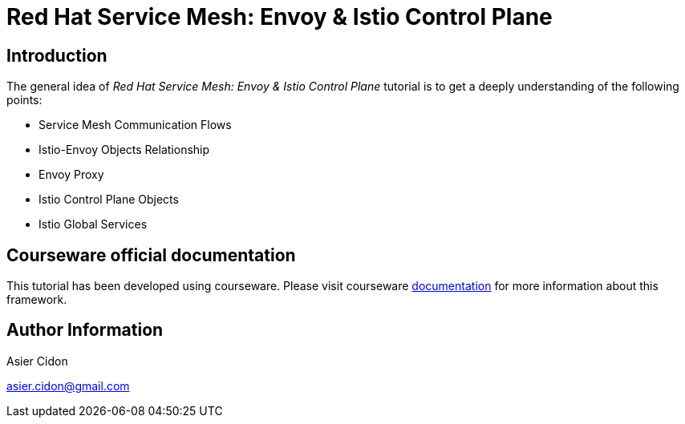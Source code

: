 # Red Hat Service Mesh: Envoy & Istio Control Plane

## Introduction

The general idea of _Red Hat Service Mesh: Envoy & Istio Control Plane_ tutorial is to get a deeply understanding of the following points:

- Service Mesh Communication Flows
- Istio-Envoy Objects Relationship
- Envoy Proxy
- Istio Control Plane Objects
- Istio Global Services

## Courseware official documentation

This tutorial has been developed using courseware. Please visit courseware https://redhat-scholars.github.io/build-course[documentation] for more information about this framework.

## Author Information

Asier Cidon

asier.cidon@gmail.com
